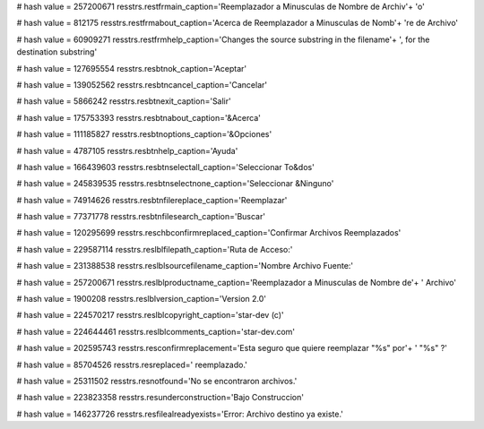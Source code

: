 
# hash value = 257200671
resstrs.restfrmain_caption='Reemplazador a Minusculas de Nombre de Archiv'+
'o'


# hash value = 812175
resstrs.restfrmabout_caption='Acerca de Reemplazador a Minusculas de Nomb'+
're de Archivo'


# hash value = 60909271
resstrs.restfrmhelp_caption='Changes the source substring in the filename'+
', for the destination substring'


# hash value = 127695554
resstrs.resbtnok_caption='Aceptar'


# hash value = 139052562
resstrs.resbtncancel_caption='Cancelar'


# hash value = 5866242
resstrs.resbtnexit_caption='Salir'


# hash value = 175753393
resstrs.resbtnabout_caption='&Acerca'


# hash value = 111185827
resstrs.resbtnoptions_caption='&Opciones'


# hash value = 4787105
resstrs.resbtnhelp_caption='Ayuda'


# hash value = 166439603
resstrs.resbtnselectall_caption='Seleccionar To&dos'


# hash value = 245839535
resstrs.resbtnselectnone_caption='Seleccionar &Ninguno'


# hash value = 74914626
resstrs.resbtnfilereplace_caption='Reemplazar'


# hash value = 77371778
resstrs.resbtnfilesearch_caption='Buscar'


# hash value = 120295699
resstrs.reschbconfirmreplaced_caption='Confirmar Archivos Reemplazados'


# hash value = 229587114
resstrs.reslblfilepath_caption='Ruta de Acceso:'


# hash value = 231388538
resstrs.reslblsourcefilename_caption='Nombre Archivo Fuente:'


# hash value = 257200671
resstrs.reslblproductname_caption='Reemplazador a Minusculas de Nombre de'+
' Archivo'


# hash value = 1900208
resstrs.reslblversion_caption='Version 2.0'


# hash value = 224570217
resstrs.reslblcopyright_caption='star-dev (c)'


# hash value = 224644461
resstrs.reslblcomments_caption='star-dev.com'


# hash value = 202595743
resstrs.resconfirmreplacement='Esta seguro que quiere reemplazar "%s" por'+
' "%s" ?'


# hash value = 85704526
resstrs.resreplaced=' reemplazado.'


# hash value = 25311502
resstrs.resnotfound='No se encontraron archivos.'


# hash value = 223823358
resstrs.resunderconstruction='Bajo Construccion'


# hash value = 146237726
resstrs.resfilealreadyexists='Error: Archivo destino ya existe.'

